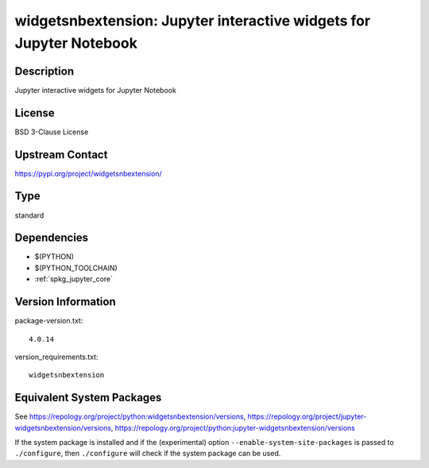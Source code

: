 .. _spkg_widgetsnbextension:

widgetsnbextension: Jupyter interactive widgets for Jupyter Notebook
==================================================================================

Description
-----------

Jupyter interactive widgets for Jupyter Notebook

License
-------

BSD 3-Clause License

Upstream Contact
----------------

https://pypi.org/project/widgetsnbextension/


Type
----

standard


Dependencies
------------

- $(PYTHON)
- $(PYTHON_TOOLCHAIN)
- :ref:`spkg_jupyter_core`

Version Information
-------------------

package-version.txt::

    4.0.14

version_requirements.txt::

    widgetsnbextension


Equivalent System Packages
--------------------------

.. tab:: Arch Linux

   .. CODE-BLOCK:: bash

       $ sudo pacman -S jupyter-widgetsnbextension 


.. tab:: conda-forge

   .. CODE-BLOCK:: bash

       $ conda install widgetsnbextension 


.. tab:: Fedora/Redhat/CentOS

   .. CODE-BLOCK:: bash

       $ sudo dnf install python3-widgetsnbextension 


.. tab:: FreeBSD

   .. CODE-BLOCK:: bash

       $ sudo pkg install devel/py-widgetsnbextension 


.. tab:: Gentoo Linux

   .. CODE-BLOCK:: bash

       $ sudo emerge dev-python/widgetsnbextension 


.. tab:: MacPorts

   .. CODE-BLOCK:: bash

       $ sudo port install py-widgetsnbextension 


.. tab:: openSUSE

   .. CODE-BLOCK:: bash

       $ sudo zypper install jupyter-widgetsnbextension 


.. tab:: Void Linux

   .. CODE-BLOCK:: bash

       $ sudo xbps-install python3-jupyter_widgetsnbextension 



See https://repology.org/project/python:widgetsnbextension/versions, https://repology.org/project/jupyter-widgetsnbextension/versions, https://repology.org/project/python:jupyter-widgetsnbextension/versions

If the system package is installed and if the (experimental) option
``--enable-system-site-packages`` is passed to ``./configure``, then ``./configure``
will check if the system package can be used.

